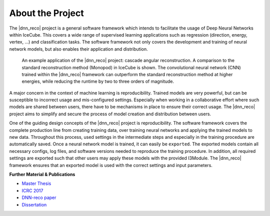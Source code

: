 .. IceCube DNN reconstruction

About the Project
*****************

The |dnn_reco| project is a general software framework which intends to
facilitate the usage of Deep Neural Networks within IceCube.
This covers a wide range of supervised learning applications such as regression (direction, energy, vertex, ...) and classification tasks.
The software framework not only covers the development and training of neural
network models, but also enables their application and distribution.

.. figure:: figures/angular_resolution-1.png

    An example application of the |dnn_reco| project:
    cascade angular reconstruction.
    A comparison to the standard reconstruction method (Monopod)
    in IceCube is shown.
    The convolutional neural network (CNN) trained within the |dnn_reco|
    framework can outperform the standard reconstruction method at higher
    energies, while reducing the runtime by two to three orders of magnitude.

A major concern in the context of machine learning is reproducibility.
Trained models are very powerful, but can be susceptible to incorrect usage
and mis-configured settings.
Especially when working in a collaborative effort where such models are
shared between users, there have to be mechanisms in place to ensure
their correct usage.
The |dnn_reco| project aims to simplify and secure the process of model
creation and distribution between users.

One of the guiding design concepts of the |dnn_reco| project is
reproducibility.
The software framework covers the complete production line from creating
training data, over training neural networks and applying the trained models
to new data.
Throughout this process, used settings in the intermediate steps and especially
in the training procedure are automatically saved.
Once a neural network model is trained, it can easily be ``exported``.
The exported models contain all necessary configs, log files, and software
versions needed to reproduce the training procedure.
In addition, all required settings are exported such that other users may
apply these models with the provided I3Module.
The |dnn_reco| framework ensures that an exported model is used with the
correct settings and input parameters.

**Further Material & Publications**

* `Master Thesis <https://icecube.wisc.edu/~mhuennefeld/DNNreco/wikipage/material/MasterThesis.pdf>`_

* `ICRC 2017 <https://pos.sissa.it/cgi-bin/reader/contribution.cgi?id=PoS(ICRC2017)1057>`_

* `DNN-reco paper <https://arxiv.org//abs/2101.11589>`_

* `Dissertation <http://dx.doi.org/10.17877/DE290R-24043>`_

.. fad
    .. figure:: figures/runtime-1.png
        :width: 70 %
